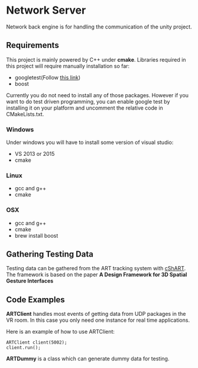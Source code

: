 * Network Server 
Network back engine is for handling the communication of the unity project. 

** Requirements 
This project is mainly powered by C++ under **cmake**. Libraries required in this project will require manually installation so far:
- googletest(Follow [[https://gist.github.com/massenz/41bb2c8375294f4d9927][this link]])
- boost 

Currently you do not need to install any of those packages. However if you want to do test driven programming, you can enable google test by installing it on your platform and uncomment the relative code in CMakeLists.txt.

*** Windows
Under windows you will have to install some version of visual studio:
- VS 2013 or 2015
- cmake

*** Linux
- gcc and g++
- cmake
  
*** OSX
- gcc and g++
- cmake
- brew install boost 

** Gathering Testing Data
Testing data can be gathered from the ART tracking system with [[https://github.com/schMarXman/cShART][cShART]]. The framework is based on the paper *A Design Framework for 3D Spatial Gesture Interfaces*
** Code Examples
*ARTClient* handles most events of getting data from UDP packages in the VR room. In this case you only need one instance for real time applications. 

Here is an example of how to use ARTClient:
#+NAME: ARTCLIENT_EXAMPLE
#+BEGIN_SRC C++ :includes "artclient.hpp"
    ARTClient client(5002);
    client.run();
#+END_SRC

*ARTDummy* is a class which can generate dummy data for testing. 
